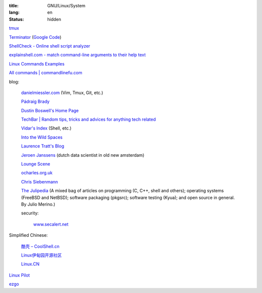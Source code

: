:title: GNU/Linux/System
:lang: en
:status: hidden


`tmux <http://tmux.sourceforge.net/>`_

`Terminator <http://software.jessies.org/terminator/>`_
(`Google Code <https://code.google.com/p/jessies/>`__)

`ShellCheck - Online shell script analyzer <http://www.shellcheck.net/>`_

`explainshell.com - match command-line arguments to their help text <http://explainshell.com/>`_

`Linux Commands Examples <http://linux-commands-examples.com/>`_

`All commands | commandlinefu.com <http://www.commandlinefu.com/>`_

blog:

  `danielmiessler.com <http://www.danielmiessler.com/>`_ (Vim, Tmux, Git, etc.)

  `Pádraig Brady <http://www.pixelbeat.org/>`_

  `Dustin Boswell's Home Page <http://dustwell.com/>`_

  `TechBar | Random tips, tricks and advices for anything tech related <http://www.techbar.me/>`_

  `Vidar's Index <http://www.vidarholen.net/>`_ (Shell, etc.)

  `Into the Wild Spaces <http://www.therandymon.com/>`_

  `Laurence Tratt's Blog <http://tratt.net/laurie/blog/>`_

  `Jeroen Janssens <http://jeroenjanssens.com/>`_ (dutch data scientist in old new amsterdam)

  `Lounge Scene <http://blog.thoward37.me/>`_

  `ocharles.org.uk <http://ocharles.org.uk/blog/>`_

  `Chris Siebenmann <http://utcc.utoronto.ca/~cks/>`_

  `The Julipedia <http://julipedia.meroh.net/>`_
  (A mixed bag of articles on programming (C, C++, shell and others); operating systems (FreeBSD and NetBSD); software packaging (pkgsrc); software testing (Kyua); and open source in general.
  By Julio Merino.)

  security:

    `www.secalert.net <http://www.secalert.net/>`_

Simplified Chinese:

  `酷壳 – CoolShell.cn <http://coolshell.cn/>`_

  `Linux伊甸园开源社区 <http://www.linuxeden.com/>`_

  `Linux.CN <http://linux.cn/>`_

`Linux Pilot <http://www.linuxpilot.com/>`_

`ezgo <http://ezgo.westart.tw/ezgo11/>`_
